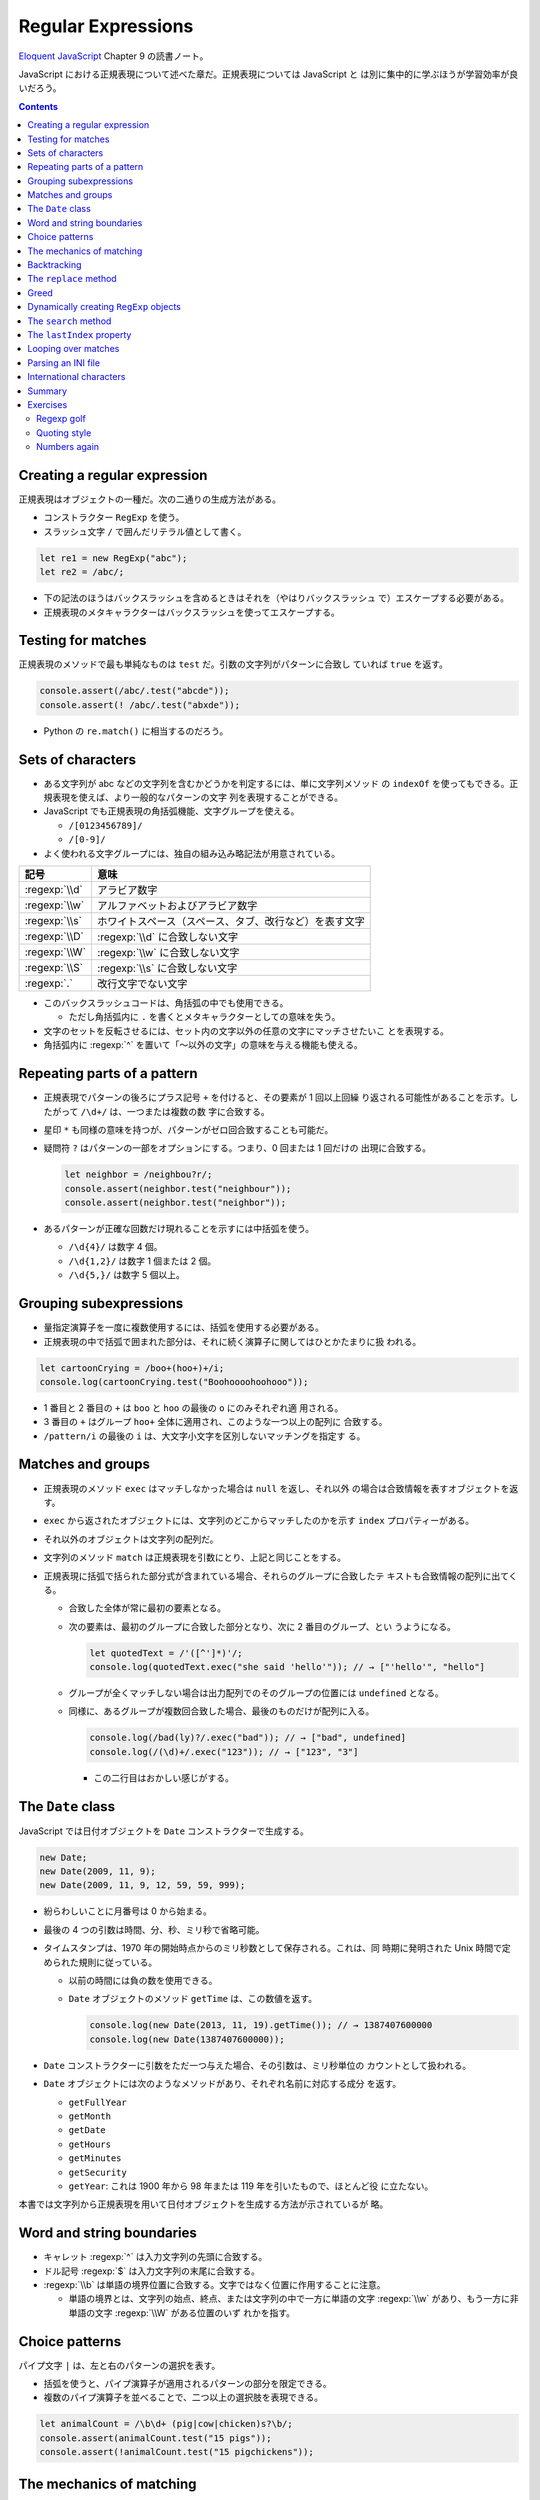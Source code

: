 ======================================================================
Regular Expressions
======================================================================

`Eloquent JavaScript <https://eloquentjavascript.net/>`__ Chapter 9 の読書ノート。

JavaScript における正規表現について述べた章だ。正規表現については JavaScript と
は別に集中的に学ぶほうが学習効率が良いだろう。

.. contents::

Creating a regular expression
======================================================================

正規表現はオブジェクトの一種だ。次の二通りの生成方法がある。

* コンストラクター ``RegExp`` を使う。
* スラッシュ文字 ``/`` で囲んだリテラル値として書く。

.. code:: javascript

   let re1 = new RegExp("abc");
   let re2 = /abc/;

* 下の記法のほうはバックスラッシュを含めるときはそれを（やはりバックスラッシュ
  で）エスケープする必要がある。
* 正規表現のメタキャラクターはバックスラッシュを使ってエスケープする。

Testing for matches
======================================================================

正規表現のメソッドで最も単純なものは ``test`` だ。引数の文字列がパターンに合致し
ていれば ``true`` を返す。

.. code:: javascript

    console.assert(/abc/.test("abcde"));
    console.assert(! /abc/.test("abxde"));

* Python の ``re.match()`` に相当するのだろう。

Sets of characters
======================================================================

* ある文字列が abc などの文字列を含むかどうかを判定するには、単に文字列メソッド
  の ``indexOf`` を使ってもできる。正規表現を使えば、より一般的なパターンの文字
  列を表現することができる。
* JavaScript でも正規表現の角括弧機能、文字グループを使える。

  * ``/[0123456789]/``
  * ``/[0-9]/``

* よく使われる文字グループには、独自の組み込み略記法が用意されている。

.. csv-table::
   :delim: |
   :header-rows: 1
   :widths: auto

   記号 | 意味
   :regexp:`\\d` | アラビア数字
   :regexp:`\\w` | アルファベットおよびアラビア数字
   :regexp:`\\s` | ホワイトスペース（スペース、タブ、改行など）を表す文字
   :regexp:`\\D` | :regexp:`\\d` に合致しない文字
   :regexp:`\\W` | :regexp:`\\w` に合致しない文字
   :regexp:`\\S` | :regexp:`\\s` に合致しない文字
   :regexp:`.`  | 改行文字でない文字

* このバックスラッシュコードは、角括弧の中でも使用できる。

  * ただし角括弧内に ``.`` を書くとメタキャラクターとしての意味を失う。

* 文字のセットを反転させるには、セット内の文字以外の任意の文字にマッチさせたいこ
  とを表現する。
* 角括弧内に :regexp:`^` を置いて「～以外の文字」の意味を与える機能も使える。

Repeating parts of a pattern
======================================================================

* 正規表現でパターンの後ろにプラス記号 ``+`` を付けると、その要素が 1 回以上回繰
  り返される可能性があることを示す。したがって ``/\d+/`` は、一つまたは複数の数
  字に合致する。
* 星印 ``*`` も同様の意味を持つが、パターンがゼロ回合致することも可能だ。
* 疑問符 ``?`` はパターンの一部をオプションにする。つまり、0 回または 1 回だけの
  出現に合致する。

  .. code:: javascript

     let neighbor = /neighbou?r/;
     console.assert(neighbor.test("neighbour"));
     console.assert(neighbor.test("neighbor"));

* あるパターンが正確な回数だけ現れることを示すには中括弧を使う。

  * ``/\d{4}/`` は数字 4 個。
  * ``/\d{1,2}/`` は数字 1 個または 2 個。
  * ``/\d{5,}/`` は数字 5 個以上。

Grouping subexpressions
======================================================================

* 量指定演算子を一度に複数使用するには、括弧を使用する必要がある。
* 正規表現の中で括弧で囲まれた部分は、それに続く演算子に関してはひとかたまりに扱
  われる。

.. code:: javascript

   let cartoonCrying = /boo+(hoo+)+/i;
   console.log(cartoonCrying.test("Boohoooohoohooo"));

* 1 番目と 2 番目の ``+`` は ``boo`` と ``hoo`` の最後の ``o`` にのみそれぞれ適
  用される。
* 3 番目の ``+`` はグループ ``hoo+`` 全体に適用され、このような一つ以上の配列に
  合致する。
* ``/pattern/i`` の最後の ``i`` は、大文字小文字を区別しないマッチングを指定す
  る。

Matches and groups
======================================================================

* 正規表現のメソッド ``exec`` はマッチしなかった場合は ``null`` を返し、それ以外
  の場合は合致情報を表すオブジェクトを返す。
* ``exec`` から返されたオブジェクトには、文字列のどこからマッチしたのかを示す
  ``index`` プロパティーがある。
* それ以外のオブジェクトは文字列の配列だ。
* 文字列のメソッド ``match`` は正規表現を引数にとり、上記と同じことをする。
* 正規表現に括弧で括られた部分式が含まれている場合、それらのグループに合致したテ
  キストも合致情報の配列に出てくる。

  * 合致した全体が常に最初の要素となる。
  * 次の要素は、最初のグループに合致した部分となり、次に 2 番目のグループ、とい
    うようになる。

    .. code:: javascript

       let quotedText = /'([^']*)'/;
       console.log(quotedText.exec("she said 'hello'")); // → ["'hello'", "hello"]

  * グループが全くマッチしない場合は出力配列でのそのグループの位置には
    ``undefined`` となる。
  * 同様に、あるグループが複数回合致した場合、最後のものだけが配列に入る。

    .. code:: javascript

       console.log(/bad(ly)?/.exec("bad")); // → ["bad", undefined]
       console.log(/(\d)+/.exec("123")); // → ["123", "3"]

    * この二行目はおかしい感じがする。

The ``Date`` class
======================================================================

JavaScript では日付オブジェクトを ``Date`` コンストラクターで生成する。

.. code:: javascript

   new Date;
   new Date(2009, 11, 9);
   new Date(2009, 11, 9, 12, 59, 59, 999);

* 紛らわしいことに月番号は 0 から始まる。
* 最後の 4 つの引数は時間、分、秒、ミリ秒で省略可能。
* タイムスタンプは、1970 年の開始時点からのミリ秒数として保存される。これは、同
  時期に発明された Unix 時間で定められた規則に従っている。

  * 以前の時間には負の数を使用できる。
  * ``Date`` オブジェクトのメソッド ``getTime`` は、この数値を返す。

    .. code:: javascript

       console.log(new Date(2013, 11, 19).getTime()); // → 1387407600000
       console.log(new Date(1387407600000));

* ``Date`` コンストラクターに引数をただ一つ与えた場合、その引数は、ミリ秒単位の
  カウントとして扱われる。
* ``Date`` オブジェクトには次のようなメソッドがあり、それぞれ名前に対応する成分
  を返す。

  * ``getFullYear``
  * ``getMonth``
  * ``getDate``
  * ``getHours``
  * ``getMinutes``
  * ``getSecurity``
  * ``getYear``: これは 1900 年から 98 年または 119 年を引いたもので、ほとんど役
    に立たない。

本書では文字列から正規表現を用いて日付オブジェクトを生成する方法が示されているが
略。

Word and string boundaries
======================================================================

* キャレット :regexp:`^` は入力文字列の先頭に合致する。
* ドル記号 :regexp:`$` は入力文字列の末尾に合致する。
* :regexp:`\\b` は単語の境界位置に合致する。文字ではなく位置に作用することに注意。

  * 単語の境界とは、文字列の始点、終点、または文字列の中で一方に単語の文字
    :regexp:`\\w` があり、もう一方に非単語の文字 :regexp:`\\W` がある位置のいず
    れかを指す。

Choice patterns
======================================================================

パイプ文字 ``|`` は、左と右のパターンの選択を表す。

* 括弧を使うと、パイプ演算子が適用されるパターンの部分を限定できる。
* 複数のパイプ演算子を並べることで、二つ以上の選択肢を表現できる。

.. code:: javascript

   let animalCount = /\b\d+ (pig|cow|chicken)s?\b/;
   console.assert(animalCount.test("15 pigs"));
   console.assert(!animalCount.test("15 pigchickens"));

The mechanics of matching
======================================================================

正規表現エンジンについて説明している。この節の内容に JavaScript 固有のものはな
い。

Backtracking
======================================================================

正規表現エンジンのバックトラック（後戻り法）と、それにまつわる問題点について述べ
ている。この節の内容に JavaScript 固有のものはない。

The ``replace`` method
======================================================================

* メソッド ``String.replace`` は文字列の一部を別の文字列に置換する。

  * 第一引数には単純な文字列だけではなく正規表現を指定してもかまわない。その場合
    には、最初の合致部分しか置換しない。
  * ただし、正規表現に ``g`` オプションがあれば、すべての合致部分を置換する。

.. code:: javascript

   console.assert("papa".replace("p", "m") == "mapa");
   console.assert("Borobudur".replace(/[ou]/, "a") == "Barobudur");
   console.assert("Borobudur".replace(/[ou]/g, "a") == "Barabadar");

* ``replace`` と一緒に正規表現を使うことの真の力は、置換文字列に合致したグループ
  を参照することができるという事実から引き出される。
* 置換文字列の ``$1`` と ``$2`` は、パターン内の括弧で囲まれたグループを参照して
  いる。以下、同様に ``$9`` まで対応する番号のグループを参照する。
* 一致したテキスト全体は ``$&`` で参照する。
* 文字列ではなく関数を ``replace`` の第二引数として指定することもできる。置換の
  たびに、合致したグループ（全体も含む）とともに関数を呼び出し、その戻り値が新し
  い文字列を挿入する。

  * Python にも同様の機能がある。

Greed
======================================================================

* 文字列から特定の部分文字列、パターンに合致する部分文字列を削除するのにもメソッ
  ド ``replace`` が使われる。第二引数を空文字列にすればよい。
* 本書の失敗版デモコードにある「コメントに合致する正規表現」のうち、C 言語スタイ
  ルのほうの正規表現に注目したい。

  .. code:: javascript

     function stripComments(code) {
         return code.replace(/\/\/.*|\/\*[^]*\*\//g, "");
     }

  任意の文字を表す部分を :regexp:`[^]` で表している。ここでは単にメタキャラクター
  :regexp:`.` を使うことはできない。C 言語型コメントは新しい行に続けることがで
  き、メタキャラクター :regexp:`.` は改行文字には合致しないからだ。

繰り返し演算子 ``+``, ``*``, ``?``, ``{m,n}`` は貪欲であると言う。可能な限り長い
合致部分を求めて、そこから後戻り法を適用するという意味だ。これらの演算子の後に
``?`` が付いた変種 ``+?``, ``*?``, ``??``, ``{m,n}?`` を使うと、これらの演算子は
非貪欲型となり、可能な限り少ない量のマッチングから始めて、残ったパターンが小さい
方の合致部分に合わない場合にのみ、さらにマッチングを試みる。

* 正規表現で繰り返し演算子を使うときは、まず非貪欲型を検討すること。

Dynamically creating ``RegExp`` objects
======================================================================

* 正規表現の一部を変数にしたい場合には ``RegExp`` コンストラクターと文字列演算を
  うまく組み合わせるといい。
* ただし、そのような変数に正規表現メタキャラクターが含まれている場合には、適宜エ
  スケープをする必要があるだろう。

The ``search`` method
======================================================================

* メソッド ``String.indexOf`` は正規表現を使って呼び出すことはできない。
* メソッド ``String.search`` は正規表現が使える。このメソッドは ``indexOf`` と同
  様に正規表現が見つかった最初のインデックスを返し、見つからなかった場合は
  ``-1`` を返す。

.. code:: javascript

   console.assert("  word".search(/\S/) == 2);
   console.log("    ".search(/\S/) == -1);

The ``lastIndex`` property
======================================================================

正規表現オブジェクトのプロパティーを二つ説明している。

* ``source`` は正規表現が作成された文字列を含む。
* ``lastIndex`` は、ある限られた状況下で、次のマッチを開始する場所を制御する。

  * その状況とは、正規表現に ``g`` または ``y`` オプションが有効である必要があ
    り、そしてマッチがメソッド ``exec`` を通じて見つかる必要があるというものだ。

.. code:: javascript

   let pattern = /y/g;
   pattern.lastIndex = 3;
   let match = pattern.exec("xyzzy");
   console.assert(match.index == 4);
   console.assert(pattern.lastIndex == 5);

* 合致する場合は ``lastIndex`` が自動的に更新され、マッチの直後を指すようにな
  る。
* 合致しない場合は ``lastIndex`` はゼロに戻される。これは新しく構築された正規表
  現オブジェクトのそれの値でもある。

``g`` オプションと ``y`` オプションの違いは、

* ``y`` が有効な場合は ``lastIndex`` から直接始まる場合にしかマッチングが成功し
  ない。
* ``g`` が有効なの場合は、合致部分を先に探す。

.. code:: javascript

   let global = /abc/g;
   console.log(global.exec("xyz abc")); // → ["abc"]
   let sticky = /abc/y;
   console.log(sticky.exec("xyz abc")); // → null

* 複数の ``exec`` 呼び出しに共通の正規表現値を使用する場合、``lastIndex`` の自動
  更新が問題となる。誤って前の呼び出しから残されたインデックスで開始してしまうか
  もしれないからだ。

* オプション ``g`` には文字列のメソッド ``match`` の動作を変えるという効果もあ
  る。``g`` を指定して呼び出すと ``exec`` が返すのと同じような配列を返すのではな
  く、文字列内のパターンのすべての合致部分を見つけ、それら合致文字列からなる配列
  を返す。

Looping over matches
======================================================================

次の構文でループで回す。

.. code:: javascript

   let input = "A string with 3 numbers in it... 42 and 88.";
   let number = /\b\d+\b/g;
   let match;
   while (match = number.exec(input)) {
       console.log("Found", match[0], "at", match.index);
   }

* C 言語と同様に ``while`` ループの条件の代入式全体は代入後の左辺の値を返す。
* ``match`` が真に変換される条件は ``match.index`` の値で決まるようだ。

Parsing an INI file
======================================================================

いわゆる INI ファイルを読むコードを JavaScript で正規表現を使って書く。

.. code:: ini

   searchengine=https://duckduckgo.com/?q=$1
   spitefulness=9.7
   ; comments are preceded by a semicolon...
   ; each section concerns an individual enemy
   [larry]
   fullname=Larry Doe
   type=kindergarten bully
   website=http://www.geocities.com/CapeCanaveral/11451
   [davaeorn]
   fullname=Davaeorn
   type=evil wizard
   outputdir=/home/marijn/enemies/davaeorn

正確な文法は次のとおり：

* 空行とセミコロンで始まる行を無視する。
* 角括弧で囲まれる行を新しいセクションの開始位置とする。
* 英数字の識別子の後に ``=`` を付けた行があれば、その設定を現在のセクションに追
  加する。
* それ以外のものは無効とする。

これを JavaScript のオブジェクトに変換したい。JSON 的なデータ構造を意図してい
る。

* 一行ごとに処理するべきなので、ファイルを一行ごとに分割することから始める。
  ``String.split`` を用いる。ただし区切り文字は改行文字そのものではなく、正規表
  現 :regexp:`\\r?\\n` を指定する。

  * ``split`` の戻り値に即 ``forEach`` を適用していて見栄えが良い。
  * そのループの中で前述の条件にそれぞれ対応する ``match`` と ``test`` を複数回
    試みている。

International characters
======================================================================

* JavaScript の正規表現は、英語に存在しない文字についてはかなりお粗末だ。

  * JavaScript の 正規表現では単語の文字 :regexp:`\\w` とはラテンアルファベットの
    大文字と小文字、十進数の数字、そしてなぜかアンダースコアからなる集合だ。é や
    ß のようなものには、単語文字であるにもかかわらず合致しない。
  * 大文字のほうの :regexp:`\\W` には合致するが、それでは意味が合わない。

* 文字セット :regexp:`\\s` にはこの問題がない。Unicode 規格が空白文字とみなすす
  べての文字に合致する。例えば non-breaking space やモンゴル語の母音分離記号など
  も合致する。
* 正規表現は既定ではコード単位で動作する。したがって、二つのコード単位で構成され
  ている文字に対しては、おかしな動作をする。
* ``u`` オプションを付加すれば Unicode 文字列に対しても動作する。

.. code:: javascript

   console.assert(! /🍎{3}/.test("🍎🍎🍎"));
   console.assert(! /<.>/.test("<🌹>"));
   console.assert(/<.>/u.test("<🌹>"));

Unicode オプションを有効にした正規表現で規格で指定された ``\p{Property=Value}``
のパターン？を使用することもできる。

.. code:: javascript

   console.assert(/\p{Script=Greek}/u.test("α"));
   console.assert(! /\p{Script=Arabic}/u.test("α"));
   console.assert(/\p{Alphabetic}/u.test("α"));
   console.assert(! /\p{Alphabetic}/u.test("!"));

Summary
======================================================================

* 正規表現は文字列中のパターンを表現するオブジェクトだ。これらのパターンを表現す
  る独自の言語を使う。
* 正規表現には各種メソッドがある。
* 文字列にも正規表現を受け取るメソッドがある。
* 正規表現にはオプションがあり、``/`` の後ろにそれを指定する。
* 正規表現は鋭利なツールでありながら、扱いづらい。ある種の作業はひじょうに簡単に
  なるが、複雑な問題に適用するとすぐに手に負えなくなる。正規表現ではうまく表現で
  きないことを正規表現に当てはめようとしないことも大切だ。

Exercises
======================================================================

`Debuggex <https://debuggex.com>`__ のようなオンラインツールを使うと、正規表現の
視覚化が意図したものと一致するかどうかを確認したり、さまざまな入力文字列に対する
反応を試したりするのに役立つことがある。

Regexp golf
----------------------------------------------------------------------

**問題** 正規表現ゴルフとは、与えられたパターンにマッチする、できるだけ小さな正
規表現を書くゲームだ。

次の各項目について、与えられた部分文字列のいずれかが文字列の中に存在するかどうか
を調べる正規表現を書け。正規表現は次のものにマッチしなければならない。文字列のみ
にマッチしなければならない。

正規表現は、記述された部分文字列のいずれかを含む文字列のみに合致する必要がある。

明示的に言及されていない限り、単語の境界は気にしないでよい。表現がうまくいった
ら、それ以上小さくできないか考えろ。

#. car and cat
#. pop and prop
#. ferret, ferry, and ferrari
#. Any word ending in ious
#. A whitespace character followed by a period, comma, colon, or semicolon
#. A word longer than six letters
#. A word without the letter e (or E)

**解答** 問題の趣旨は :regexp:`.+` とか :regexp:`(car|cat)` のような露骨な正規表
現に甘えるなと言っている。

.. code:: javascript

   // 1. car and cat
   /ca[rt]/

   // 2. pop and prop
   /pr?op/

   // 3. ferret, ferry, and ferrari
   /ferr(et|y|ari)/

   // 4. Any word ending in ious
   /\b\w*ious\b/

   // 5. A whitespace character followed by a period, comma, colon, or semicolon
   /\s(?=[.,:;])/

   // 6. A word longer than six letters
   /\b\w{7,}\b/

   // 7. A word without the letter e (or E)
   /\b[_0-9a-df-z]\b+/i

Quoting style
----------------------------------------------------------------------

**問題** 小説を書いていて、台詞に単一引用符を使っていたとする。ここで、台詞の引
用符をすべて二重引用符に置換したいが、aren't などの短縮形に使われている単一引用
符は残しておきたいとする。

この二種類の引用符の使い方を区別するパターンを考え、適切な置換を行うメソッド
``replace`` の呼び出しを作れ。

**解答** 短縮形内の引用符か否かを「引用符の直前と直後の文字が両方とも区切り位置でない」
に決め打ちする。

.. code:: javascript

   text.replace(/(\B'\b|\b'\B)/g, '"');

ただし、これは ``'90s`` などのパターンと、複数形と所有格が複合した単語に含まれる
引用符も置換する。

Numbers again
----------------------------------------------------------------------

**問題** JavaScript スタイルの数値のみに合致する正規表現を書け。

数字の前に正負符号、十進数のドット、指数表記（``5e-3`` または ``1E10``）をサポー
トし、さらに指数の前に符号を付けることができなければならない。

また、ドットの前後に数字がある必要はないが、数がドットだけであることはあり得ない
ことに注意しろ。つまり、``.5`` や ``5.`` は JavaScript の数として有効だ
が、「ドットだけの数」は有効ではない。

**解答** 問題文では JavaScript の数値と言っているが、簡単のために十進数のみに絞
る。

.. code:: javascript

  /[+-]?((\d+(\.\d*)?)|(\.\d+))([eE][+-]?\d+)?/

急所は「ドットだけの数」を避けるパターンを記述できるかどうかで、最初の丸括弧にそ
れを表現した。

以上
